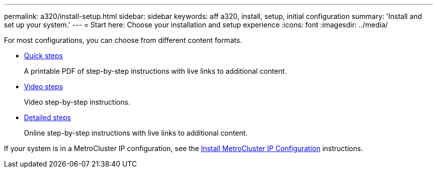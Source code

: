 ---
permalink: a320/install-setup.html
sidebar: sidebar
keywords: aff a320, install, setup, initial configuration
summary: 'Install and set up your system.'
---
= Start here: Choose your installation and setup experience
:icons: font
:imagesdir: ../media/

[.lead]
For most configurations, you can choose from different content formats.

* link:../a320/install-quick-guide.html[Quick steps]
+
A printable PDF of step-by-step instructions with live links to additional content.

* link:../a320/install-videos.html[Video steps]
+
Video step-by-step instructions.

* link:../a320/install-detailed-guide.html[Detailed steps]
+
Online step-by-step instructions with live links to additional content.

If your system is in a MetroCluster IP configuration, see the https://docs.netapp.com/us-en/ontap-metrocluster/install-ip/index.html[Install MetroCluster IP Configuration] instructions.
